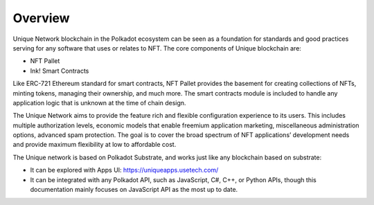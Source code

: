 Overview
=======================================

Unique Network blockchain in the Polkadot ecosystem can be seen as a foundation for standards and good practices serving for any software that uses or relates to NFT. The core components of Unique blockchain are:

* NFT Pallet
* Ink! Smart Contracts

Like ERC-721 Ethereum standard for smart contracts, NFT Pallet provides the basement for creating collections of NFTs, minting tokens, managing their ownership, and much more. The smart contracts module is included to handle any application logic that is unknown at the time of chain design.

The Unique Network aims to provide the feature rich and flexible configuration experience to its users. This includes multiple authorization levels, economic models that enable freemium application marketing, miscellaneous administration options, advanced spam protection. The goal is to cover the broad spectrum of NFT applications’ development needs and provide maximum flexibility at low to affordable cost.

The Unique network is based on Polkadot Substrate, and works just like any blockchain based on substrate: 

* It can be explored with Apps UI: https://uniqueapps.usetech.com/
* It can be integrated with any Polkadot API, such as JavaScript, C#, C++, or Python APIs, though this documentation mainly focuses on JavaScript API as the most up to date.